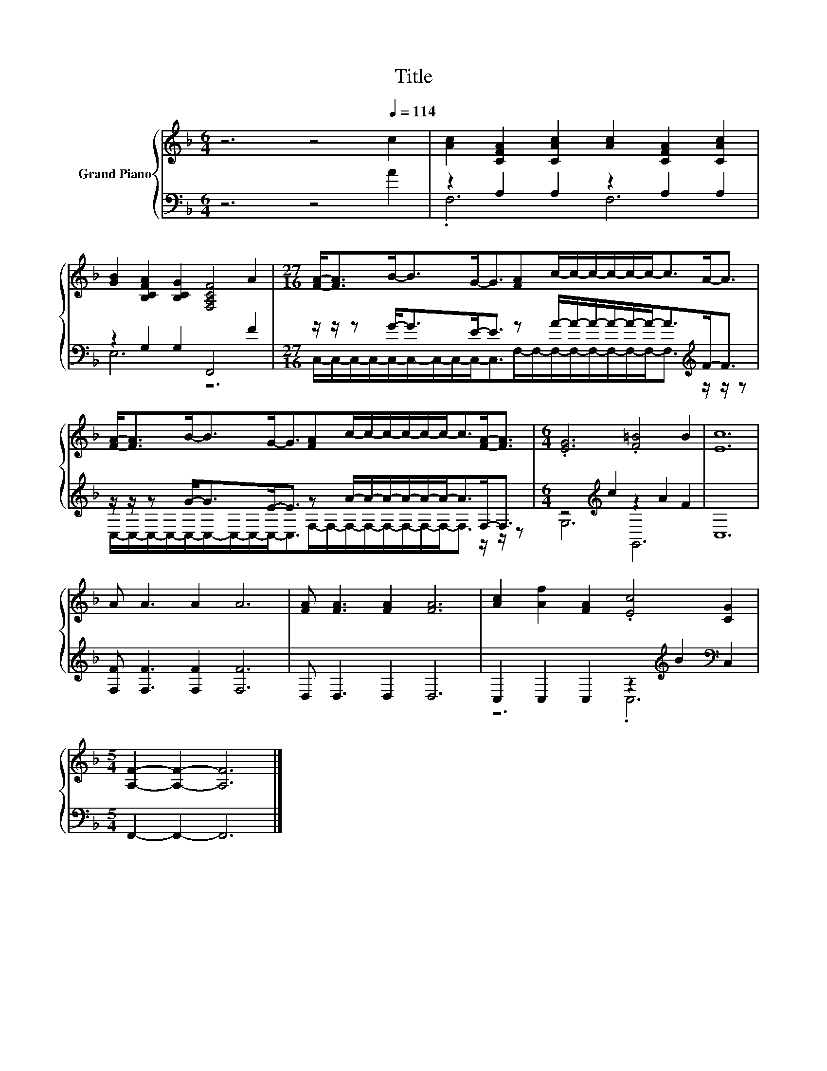 X:1
T:Title
%%score { 1 | ( 2 3 ) }
L:1/8
M:6/4
K:F
V:1 treble nm="Grand Piano"
V:2 bass 
V:3 bass 
V:1
 z6 z4[Q:1/4=114] c2 | [Ac]2 [CFA]2 [CAc]2 [Ac]2 [CFA]2 [CAc]2 | %2
 [GB]2 [B,CFA]2 [B,CG]2 [F,A,CF]4 A2 |[M:27/16] [FA]-<[FA]B-<BG-<G[FA]c/-c/-c/-c/-c/-c-<cA-<A | %4
 [FA]-<[FA]B-<BG-<G[FA]c/-c/-c/-c/-c/-c-<c[FA]-<[FA] |[M:6/4] .[EG]6 .[F=B]4 B2 | [Ec]12 | %7
 A A3 A2 A6 | [FA] [FA]3 [FA]2 [FA]6 | [Ac]2 [Af]2 [FA]2 .[Ec]4 [CG]2 | %10
[M:5/4] [A,F]2- [A,F]2- [A,F]6 |] %11
V:2
 z6 z4 A2 | z2 A,2 A,2 z2 A,2 A,2 | z2 G,2 G,2 F,,4 F2 | %3
[M:27/16] z/ z/ z G-<GE-<E z A/-A/-A/-A/-A/-A-<A[K:treble]F-<F | %4
 z/ z/ z G-<GE-<E z A/-A/-A/-A/-A/-A-<AF,-<F, |[M:6/4] z4[K:treble] c2 z2 A2 F2 | C,12 | %7
 [F,F] [F,F]3 [F,F]2 [F,F]6 | D, D,3 D,2 D,6 | C,2 C,2 C,2 z2[K:treble] B2[K:bass] C,2 | %10
[M:5/4] F,,2- F,,2- F,,6 |] %11
V:3
 x12 | .F,6 F,6 | E,6 z6 | %3
[M:27/16] C,/-C,/-C,/-C,/-C,/-C,/-C,/-C,/-C,-<C,F,/-F,/-F,/-F,/-F,/-F,/-F,/-F,-<F,[K:treble] z/ z/ z | %4
 C,/-C,/-C,/-C,/-C,/-C,/-C,/-C,/-C,-<C,F,/-F,/-F,/-F,/-F,/-F,/-F,/-F,-<F, z/ z/ z | %5
[M:6/4] G,6[K:treble] G,,6 | x12 | x12 | x12 | z6 .C,6[K:treble][K:bass] |[M:5/4] x10 |] %11

